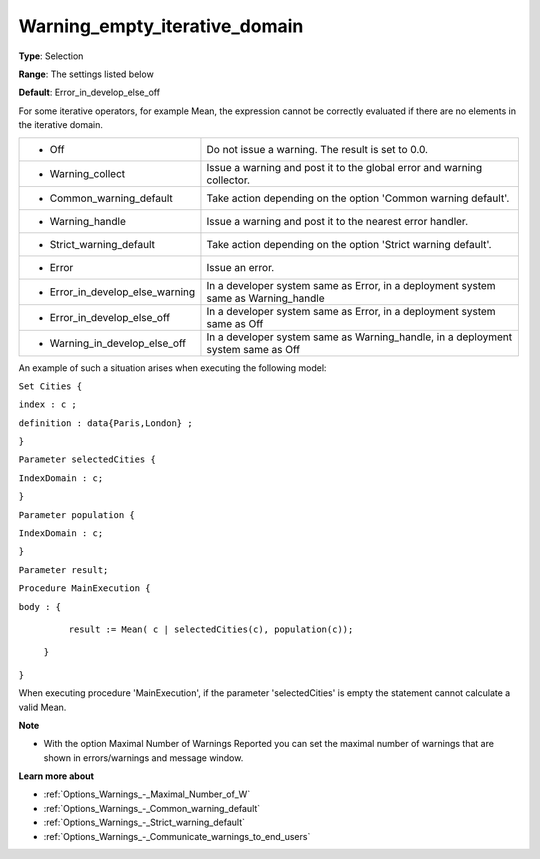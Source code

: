 

.. _Options_Execution_-_Waning_empty_iterative_domain:


Warning_empty_iterative_domain
==============================



**Type**:	Selection	

**Range**:	The settings listed below	

**Default**:	Error_in_develop_else_off	



For some iterative operators, for example Mean, the expression cannot be correctly evaluated if there are no elements in the iterative domain.






.. list-table::

   * - *	Off	
     - Do not issue a warning. The result is set to 0.0.
   * - *	Warning_collect
     - Issue a warning and post it to the global error and warning collector.
   * - *	Common_warning_default
     - Take action depending on the option 'Common warning default'.
   * - *	Warning_handle
     - Issue a warning and post it to the nearest error handler.
   * - *	Strict_warning_default
     - Take action depending on the option 'Strict warning default'.
   * - *	Error
     - Issue an error.
   * - *	Error_in_develop_else_warning
     - In a developer system same as Error, in a deployment system same as Warning_handle
   * - *	Error_in_develop_else_off
     - In a developer system same as Error, in a deployment system same as Off
   * - *	Warning_in_develop_else_off
     - In a developer system same as Warning_handle, in a deployment system same as Off




An example of such a situation arises when executing the following model:



``Set Cities {`` 

``index : c ;`` 

``definition : data{Paris,London} ;`` 

``}`` 

``Parameter selectedCities {`` 

``IndexDomain : c;`` 

``}`` 

``Parameter population {`` 

``IndexDomain : c;`` 

``}`` 

``Parameter result;`` 

``Procedure MainExecution {`` 

``body : {`` 

		``result := Mean( c | selectedCities(c), population(c));`` 

	``}`` 

``}`` 



When executing procedure 'MainExecution', if the parameter 'selectedCities' is empty the statement cannot calculate a valid Mean.



**Note** 

*	With the option Maximal Number of Warnings Reported you can set the maximal number of warnings that are shown in errors/warnings and message window.




**Learn more about** 

*	:ref:`Options_Warnings_-_Maximal_Number_of_W` 
*	:ref:`Options_Warnings_-_Common_warning_default` 
*	:ref:`Options_Warnings_-_Strict_warning_default` 
*	:ref:`Options_Warnings_-_Communicate_warnings_to_end_users` 






